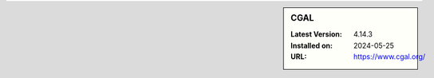 .. sidebar:: CGAL

   :Latest Version: 4.14.3
   :Installed on: 2024-05-25
   :URL: https://www.cgal.org/
